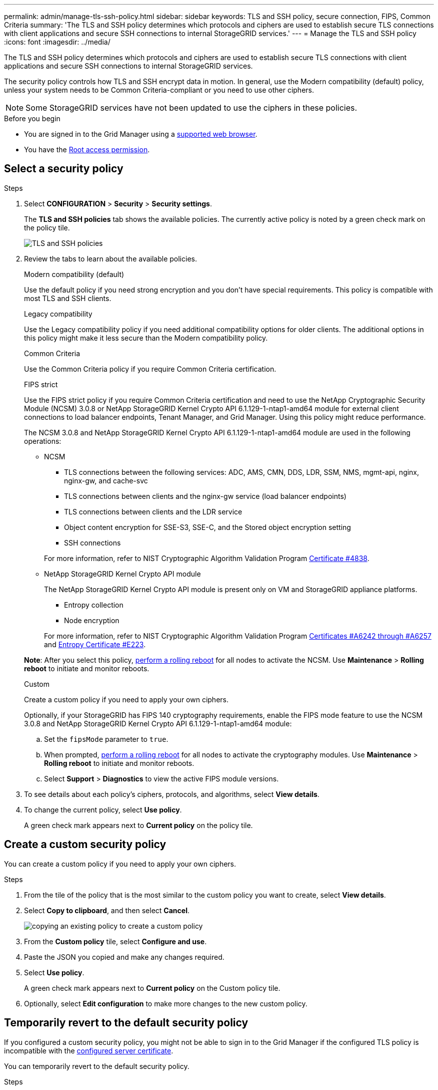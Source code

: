 ---
permalink: admin/manage-tls-ssh-policy.html
sidebar: sidebar
keywords: TLS and SSH policy, secure connection, FIPS, Common Criteria
summary: 'The TLS and SSH policy determines which protocols and ciphers are used to establish secure TLS connections with client applications and secure SSH connections to internal StorageGRID services.'
---
= Manage the TLS and SSH policy
:icons: font
:imagesdir: ../media/

[.lead]
The TLS and SSH policy determines which protocols and ciphers are used to establish secure TLS connections with client applications and secure SSH connections to internal StorageGRID services.

The security policy controls how TLS and SSH encrypt data in motion. In general, use the Modern compatibility (default) policy, unless your system needs to be Common Criteria-compliant or you need to use other ciphers.

NOTE: Some StorageGRID services have not been updated to use the ciphers in these policies.

.Before you begin

* You are signed in to the Grid Manager using a link:../admin/web-browser-requirements.html[supported web browser].
* You have the link:admin-group-permissions.html[Root access permission].

[[select-a-security-policy]]
== Select a security policy

.Steps
. Select *CONFIGURATION* > *Security* > *Security settings*.
+ 
The *TLS and SSH policies* tab shows the available policies. The currently active policy is noted by a green check mark on the policy tile.
+
image::../media/securitysettings_tls_ssh_policies_current.png[TLS and SSH policies]

. Review the tabs to learn about the available policies.
+
[role="tabbed-block"]
====


.Modern compatibility (default)
--
Use the default policy if you need strong encryption and you don't have special requirements. This policy is compatible with most TLS and SSH clients. 
--

.Legacy compatibility
--
Use the Legacy compatibility policy if you need additional compatibility options for older clients. The additional options in this policy might make it less secure than the Modern compatibility policy.
--

.Common Criteria
--
Use the Common Criteria policy if you require Common Criteria certification.
--

.FIPS strict
--
Use the FIPS strict policy if you require Common Criteria certification and need to use the NetApp Cryptographic Security Module (NCSM) 3.0.8 or NetApp StorageGRID Kernel Crypto API 6.1.129-1-ntap1-amd64 module for external client connections to load balancer endpoints, Tenant Manager, and Grid Manager. Using this policy might reduce performance.

The NCSM 3.0.8 and NetApp StorageGRID Kernel Crypto API 6.1.129-1-ntap1-amd64 module are used in the following operations:

* NCSM
** TLS connections between the following services: ADC, AMS, CMN, DDS, LDR, SSM, NMS, mgmt-api, nginx, nginx-gw, and cache-svc
** TLS connections between clients and the nginx-gw service (load balancer endpoints)
** TLS connections between clients and the LDR service
** Object content encryption for SSE-S3, SSE-C, and the Stored object encryption setting
** SSH connections

+
For more information, refer to NIST Cryptographic Algorithm Validation Program link:https://csrc.nist.gov/projects/cryptographic-module-validation-program/certificate/4838[Certificate #4838^].

* NetApp StorageGRID Kernel Crypto API module
+
The NetApp StorageGRID Kernel Crypto API module is present only on VM and StorageGRID appliance platforms.

** Entropy collection
** Node encryption

+
For more information, refer to NIST Cryptographic Algorithm Validation Program link:https://csrc.nist.gov/projects/cryptographic-algorithm-validation-program/validation-search?searchMode=implementation&product=NetApp+StorageGRID+Kernel+Crypto+API&productType=-1&ipp=50[Certificates #A6242 through #A6257^] and link:https://csrc.nist.gov/projects/cryptographic-module-validation-program/entropy-validations/certificate/223[Entropy Certificate #E223].

*Note*: After you select this policy, link:../maintain/rolling-reboot-procedure.html[perform a rolling reboot] for all nodes to activate the NCSM. Use *Maintenance* > *Rolling reboot* to initiate and monitor reboots.
--
.Custom
--
Create a custom policy if you need to apply your own ciphers.

Optionally, if your StorageGRID has FIPS 140 cryptography requirements, enable the FIPS mode feature to use the NCSM 3.0.8 and NetApp StorageGRID Kernel Crypto API 6.1.129-1-ntap1-amd64 module:

.. Set the `fipsMode` parameter to `true`.

.. When prompted, link:../maintain/rolling-reboot-procedure.html[perform a rolling reboot] for all nodes to activate the cryptography modules. Use *Maintenance* > *Rolling reboot* to initiate and monitor reboots.

.. Select *Support* > *Diagnostics* to view the active FIPS module versions.

--
====

. To see details about each policy's ciphers, protocols, and algorithms, select *View details*. 

. To change the current policy, select *Use policy*.
+
A green check mark appears next to *Current policy* on the policy tile.

== Create a custom security policy

You can create a custom policy if you need to apply your own ciphers.

.Steps

. From the tile of the policy that is the most similar to the custom policy you want to create, select *View details*.

. Select *Copy to clipboard*, and then select *Cancel*.
+
image::../media/securitysettings-custom-security-policy-copy.png[copying an existing policy to create a custom policy]

. From the *Custom policy* tile, select *Configure and use*.

. Paste the JSON you copied and make any changes required.

. Select *Use policy*.
+
A green check mark appears next to *Current policy* on the Custom policy tile.
. Optionally, select *Edit configuration* to make more changes to the new custom policy.

[[temporarily-revert-to-default-security-policy]]
== Temporarily revert to the default security policy

If you configured a custom security policy, you might not be able to sign in to the Grid Manager if the configured TLS policy is incompatible with the link:global-certificate-types.html[configured server certificate].

You can temporarily revert to the default security policy.

.Steps

. Log in to an Admin Node:
.. Enter the following command: `ssh admin@_Admin_Node_IP_`
.. Enter the password listed in the `Passwords.txt` file.
.. Enter the following command to switch to root: `su -`
.. Enter the password listed in the `Passwords.txt` file.
+
When you are logged in as root, the prompt changes from `$` to `#`.

. Run the following command:
+
`restore-default-cipher-configurations`
. From a web browser, access the Grid Manager on the same Admin Node.
. Follow the steps in <<select-a-security-policy,Select a security policy>> to configure the policy again.

// 2025 JUN 5, SGWS-35312